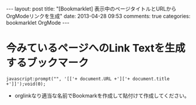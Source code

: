 #+BEGIN_HTML
---
layout: post
title: "[Bookmarklet] 表示中のページタイトルとURLからOrgModeリンクを生成"
date: 2013-04-28 09:53
comments: true
categories: bookmarklet OrgMode
---
#+END_HTML

* 今みているページへのLink Textを生成するブックマーク
  #+begin_example
  javascript:prompt("", '[['+ document.URL +']['+ document.title +']]');void(0);
  #+end_example
  + orglinkなり適当な名前でBookmarkを作成して貼付けて作成してください。

